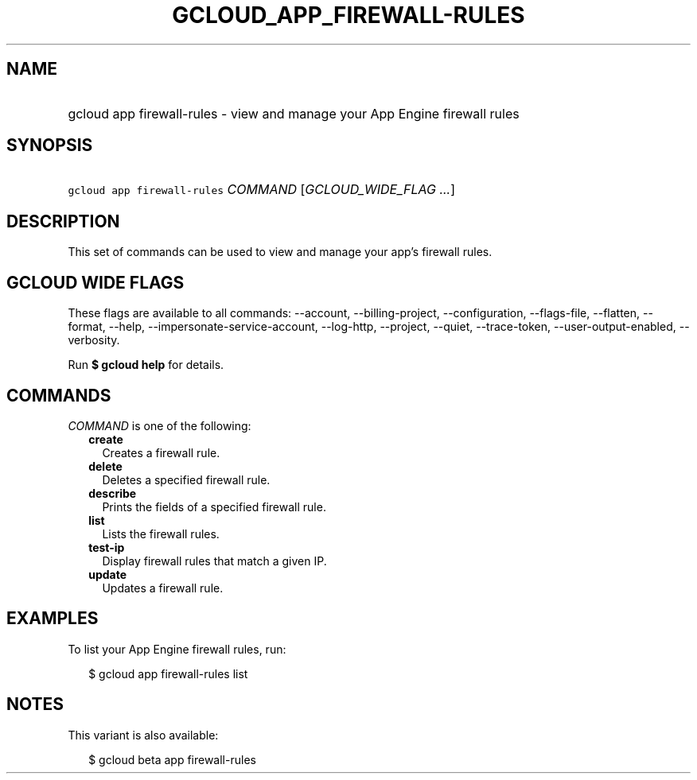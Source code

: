
.TH "GCLOUD_APP_FIREWALL\-RULES" 1



.SH "NAME"
.HP
gcloud app firewall\-rules \- view and manage your App Engine firewall rules



.SH "SYNOPSIS"
.HP
\f5gcloud app firewall\-rules\fR \fICOMMAND\fR [\fIGCLOUD_WIDE_FLAG\ ...\fR]



.SH "DESCRIPTION"

This set of commands can be used to view and manage your app's firewall rules.



.SH "GCLOUD WIDE FLAGS"

These flags are available to all commands: \-\-account, \-\-billing\-project,
\-\-configuration, \-\-flags\-file, \-\-flatten, \-\-format, \-\-help,
\-\-impersonate\-service\-account, \-\-log\-http, \-\-project, \-\-quiet,
\-\-trace\-token, \-\-user\-output\-enabled, \-\-verbosity.

Run \fB$ gcloud help\fR for details.



.SH "COMMANDS"

\f5\fICOMMAND\fR\fR is one of the following:

.RS 2m
.TP 2m
\fBcreate\fR
Creates a firewall rule.

.TP 2m
\fBdelete\fR
Deletes a specified firewall rule.

.TP 2m
\fBdescribe\fR
Prints the fields of a specified firewall rule.

.TP 2m
\fBlist\fR
Lists the firewall rules.

.TP 2m
\fBtest\-ip\fR
Display firewall rules that match a given IP.

.TP 2m
\fBupdate\fR
Updates a firewall rule.


.RE
.sp

.SH "EXAMPLES"

To list your App Engine firewall rules, run:

.RS 2m
$ gcloud app firewall\-rules list
.RE



.SH "NOTES"

This variant is also available:

.RS 2m
$ gcloud beta app firewall\-rules
.RE

